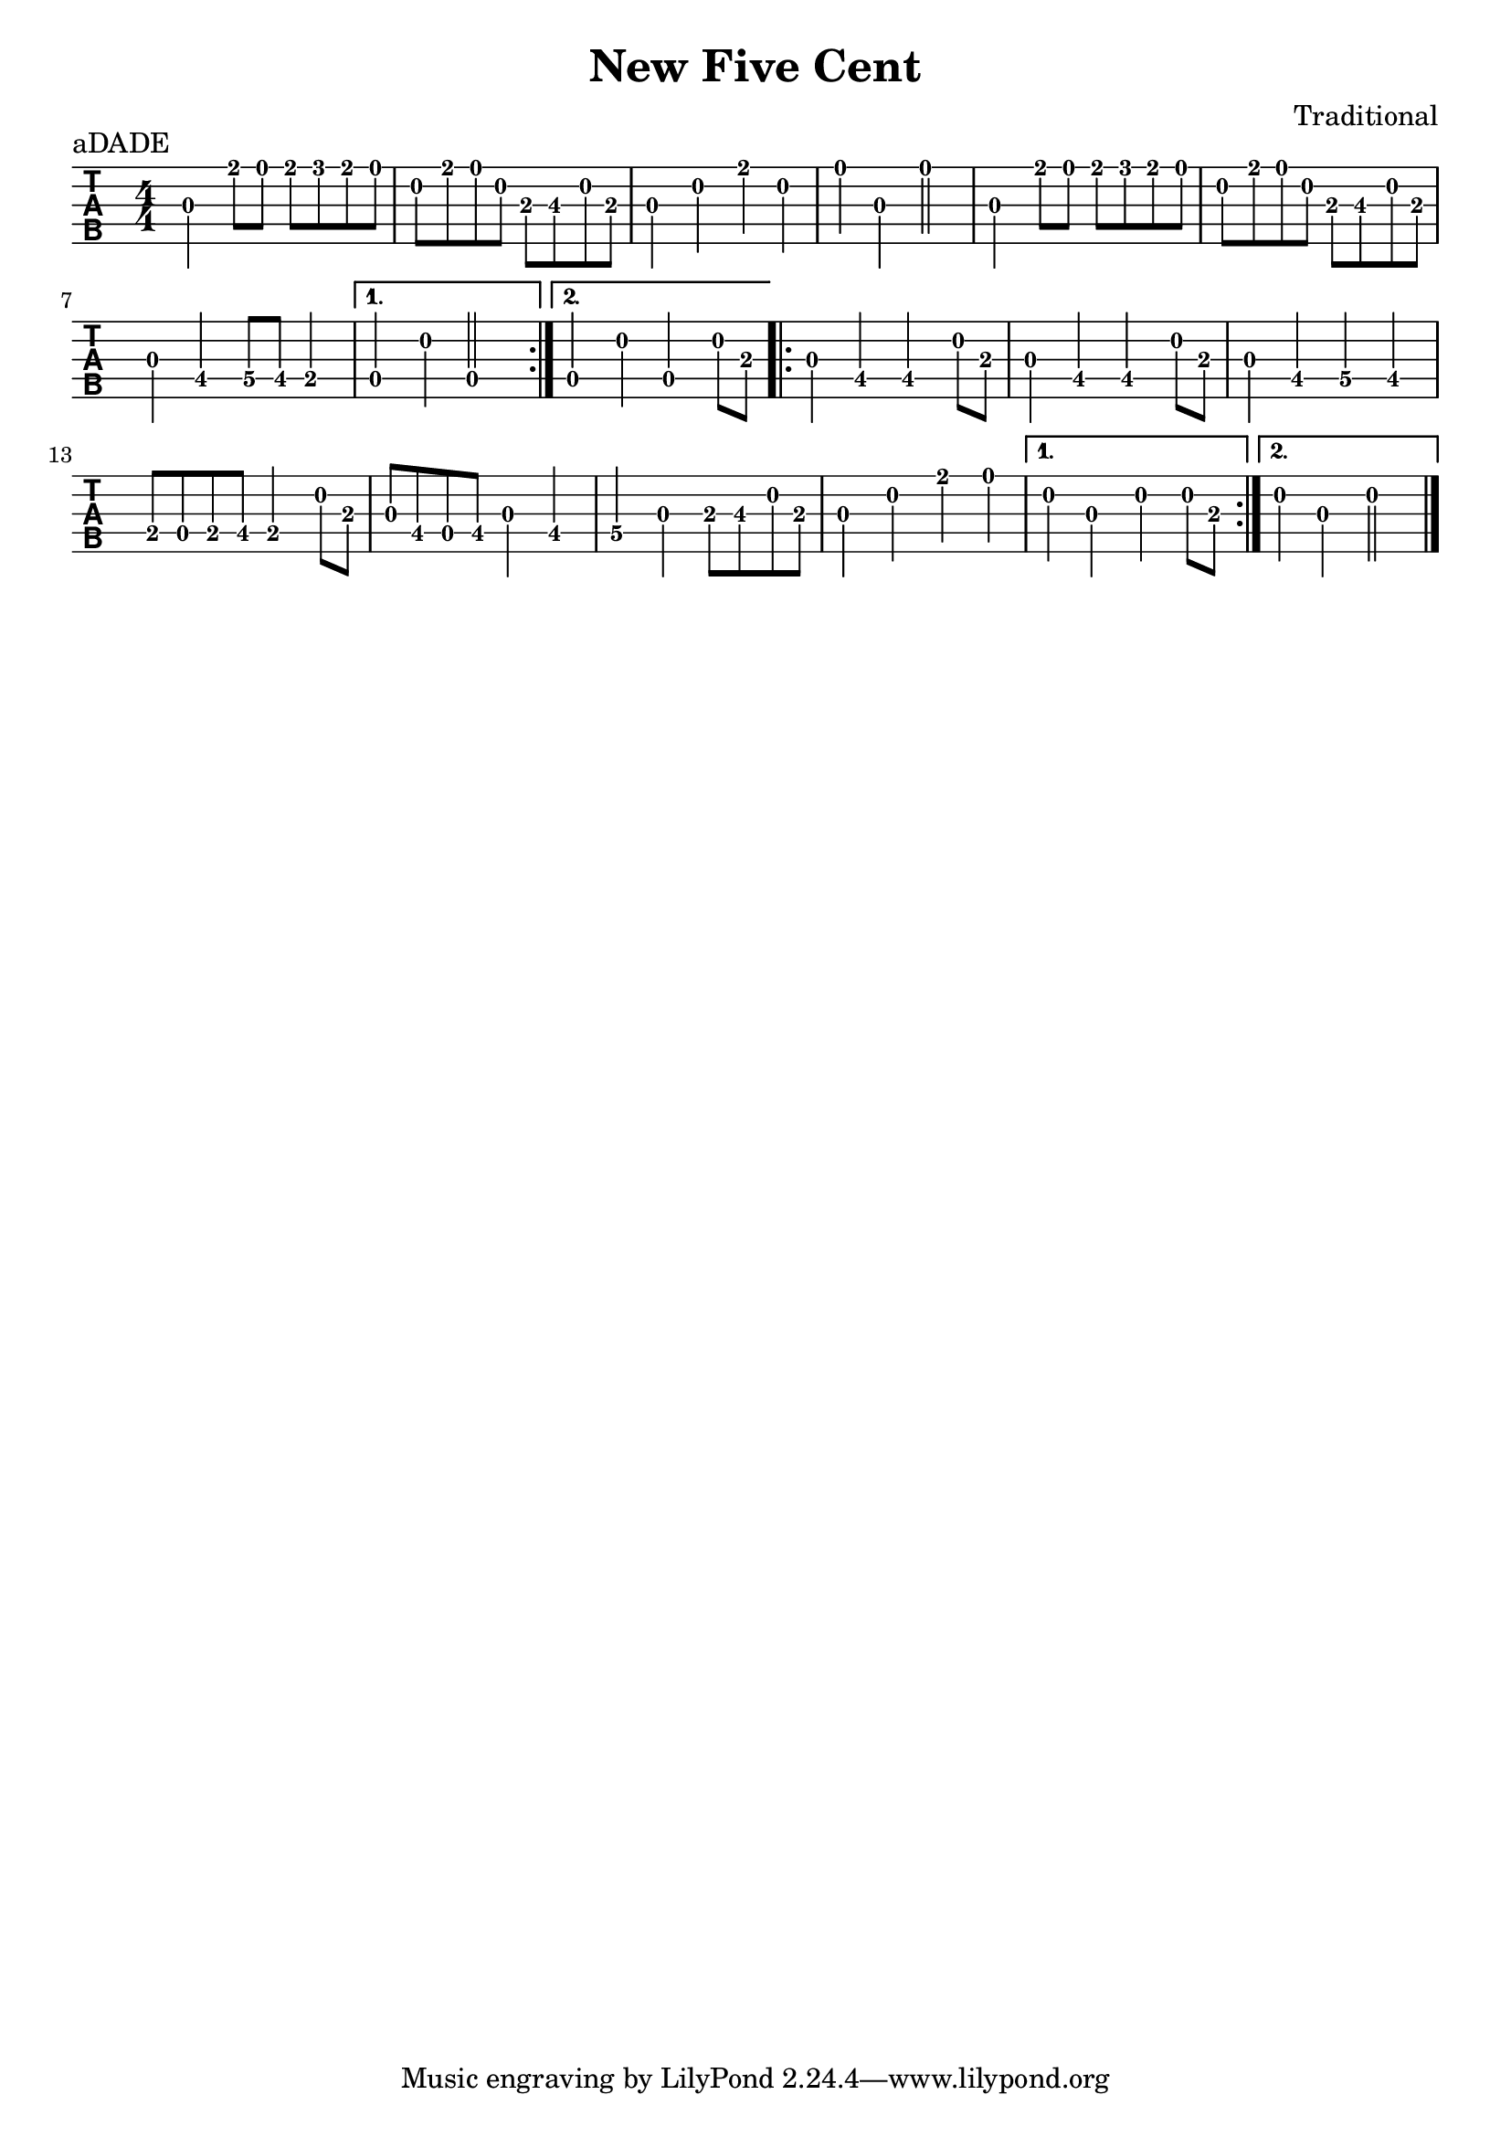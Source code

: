 \version "2.22.1"
\header {title="New Five Cent" composer="Traditional"}
\paper {indent=0}
music = {
\time 4/4
\key c \major
\repeat volta 2 {
g'4
e''8
d''8
e''8
f''8
e''8
d''8
c''8
e''8
d''8
c''8
a'8
b'8
c''8
a'8
g'4
c''
e''4
c''4
d''4
g'4
d''2
g'4
e''8
d''8
e''8
f''8
e''8
d''8
c''8
e''8
d''8
c''8
a'8
b'8
c''8
a'8
g'4
e'4
f'8
e'8
d'4
}
\alternative {
{
c'4
c''4
c'2
}
{
c'4
c''4
c'4
c''8
a'8
}
}
\repeat volta 2 {
g'4
e'4
e'4
c''8
a'8
g'4
e'4
e'4
c''8
a'8
g'4
e'4
f'4
e'4
d'8
c'8
d'8
e'8
d'4
c''8
a'8
g'8
e'8
c'8
e'8
g'4
e'4
f'4
g'4
a'8
b'8
c''8
a'8
g'4
c''4
e''4
d''4
}
\alternative {
{
c''4
g'4
c''4
c''8
a'8
}
{
c''4
g'4
c''2
}
}
\bar "|."
}


\score {
\new TabStaff \with {
    tablatureFormat = #fret-number-tablature-format-banjo
    stringTunings = \stringTuning <a'' d' a' d'' e''>
  }
  {
    {
      \clef moderntab
      \numericTimeSignature
      \tabFullNotation
      {\transpose c d {\music}}
    }
  }
  \header {
    piece = "aDADE"
  }
}
  
  

